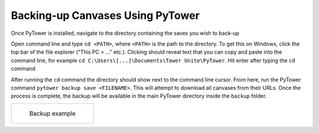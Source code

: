 Backing‐up Canvases Using PyTower
=================================

Once PyTower is installed, navigate to the directory containing the saves you wish to back-up

Open command line and type ``cd <PATH>``, where ``<PATH>`` is the path to the directory. To get this on Windows, click the top bar of the file explorer ("This PC > ..." etc.). Clicking should reveal text that you can copy and paste into the command line, for example ``cd C:\Users\[...]\Documents\Tower Unite\PyTower``. Hit enter after typing the ``cd`` command

After running the ``cd`` command the directory should show next to the command line cursor. From here, run the PyTower command ``pytower backup save <FILENAME>``. This will attempt to download all canvases from their URLs. Once the process is complete, the backup will be available in the main PyTower directory inside the ``backup`` folder.

+-----------------------------------------------+
| .. figure:: https://i.imgur.com/SavrSOR.png   |
|   :alt: Screenshot showing backed-up canvases | 
|                                               |
|   Backup example                              |
+-----------------------------------------------+